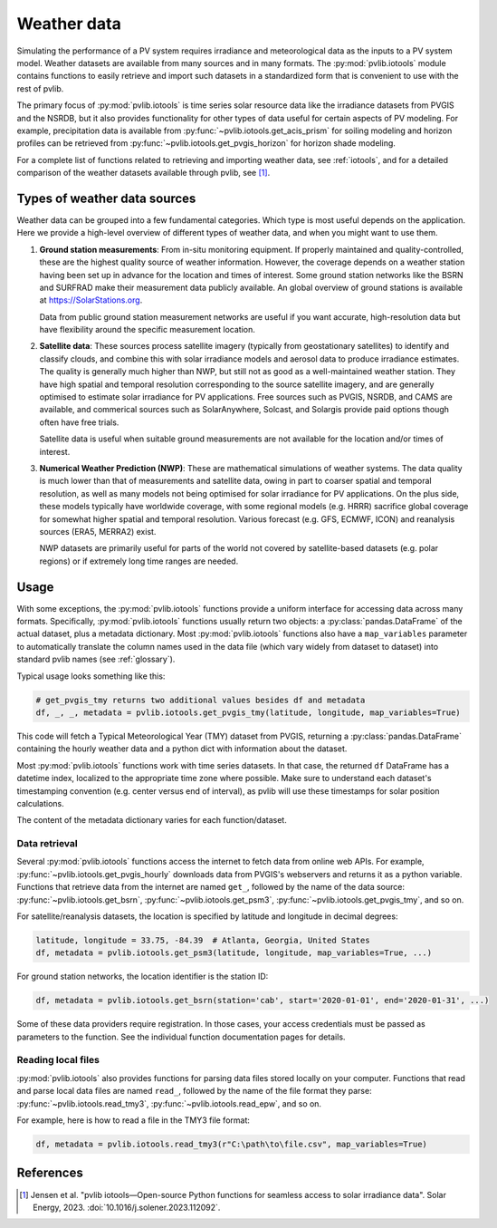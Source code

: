 .. _weatherdata:

Weather data
============

Simulating the performance of a PV system requires irradiance and meteorological data
as the inputs to a PV system model.  Weather datasets are available
from many sources and in many formats.  The :py:mod:`pvlib.iotools` module
contains functions to easily retrieve and import such datasets in a standardized
form that is convenient to use with the rest of pvlib.  

The primary focus of :py:mod:`pvlib.iotools` is time series solar resource
data like the irradiance datasets from PVGIS and the NSRDB, but it also provides
functionality for other types of data useful for certain aspects of PV modeling.
For example, precipitation data is available from :py:func:`~pvlib.iotools.get_acis_prism`
for soiling modeling and horizon profiles can be retrieved from
:py:func:`~pvlib.iotools.get_pvgis_horizon` for horizon shade modeling.

For a complete list of functions related to retrieving and importing weather
data, see :ref:`iotools`, and for a detailed comparison of the weather datasets
available through pvlib, see [1]_.


Types of weather data sources
-----------------------------

Weather data can be grouped into a few fundamental categories.  Which
type is most useful depends on the application.  Here we provide a high-level
overview of different types of weather data, and when you might want to use
them.

1. **Ground station measurements**:
   From in-situ monitoring equipment. If properly maintained and
   quality-controlled, these are the highest quality
   source of weather information. However, the coverage depends on
   a weather station having been set up in advance for the location and
   times of interest. Some ground station networks like the BSRN and SURFRAD
   make their measurement data publicly available. An global overview of ground
   stations is available at https://SolarStations.org.
   
   Data from public ground station measurement networks are useful if you
   want accurate, high-resolution data but have flexibility around the
   specific measurement location.

2. **Satellite data**: 
   These sources process satellite imagery (typically from geostationary
   satellites) to identify and classify clouds, and combine this with solar
   irradiance models and aerosol data to produce irradiance estimates. The
   quality is generally much higher than NWP, but still not as good as a well-maintained
   weather station. They have high spatial and temporal resolution
   corresponding to the source satellite imagery, and are generally
   optimised to estimate solar irradiance for PV applications. Free sources
   such as PVGIS, NSRDB, and CAMS are available, and commerical sources such
   as SolarAnywhere, Solcast, and Solargis provide paid options though often
   have free trials.
   
   Satellite data is useful when suitable ground measurements are
   not available for the location and/or times of interest.

3. **Numerical Weather Prediction (NWP)**:
   These are mathematical simulations of weather systems.
   The data quality is much lower than that of measurements and
   satellite data, owing in part to coarser spatial and temporal
   resolution, as well as many models not being optimised for solar
   irradiance for PV applications. On the plus side, these models typically
   have worldwide coverage, with some regional models (e.g. HRRR) sacrifice
   global coverage for somewhat higher spatial and temporal resolution.
   Various forecast (e.g. GFS, ECMWF, ICON) and reanalysis sources (ERA5,
   MERRA2) exist.
   
   NWP datasets are primarily useful for parts of the world not covered
   by satellite-based datasets (e.g. polar regions) or if extremely long time
   ranges are needed.


Usage
-----

With some exceptions, the :py:mod:`pvlib.iotools` functions
provide a uniform interface for accessing data across many formats.
Specifically, :py:mod:`pvlib.iotools` functions usually return two objects:
a :py:class:`pandas.DataFrame` of the actual dataset, plus a metadata
dictionary.  Most :py:mod:`pvlib.iotools` functions also have
a ``map_variables`` parameter to automatically translate
the column names used in the data file (which vary widely from dataset to dataset)
into standard pvlib names (see :ref:`glossary`).  

Typical usage looks something like this:

.. code-block:: python

    # get_pvgis_tmy returns two additional values besides df and metadata
    df, _, _, metadata = pvlib.iotools.get_pvgis_tmy(latitude, longitude, map_variables=True)

This code will fetch a Typical Meteorological Year (TMY) dataset from PVGIS,
returning a :py:class:`pandas.DataFrame` containing the hourly weather data
and a python dict with information about the dataset.

Most :py:mod:`pvlib.iotools` functions work with time series datasets.
In that case, the returned ``df`` DataFrame has a datetime index, localized
to the appropriate time zone where possible.  Make sure to understand each
dataset's timestamping convention (e.g. center versus end of interval), as
pvlib will use these timestamps for solar position calculations.

The content of the metadata dictionary varies for each function/dataset.


Data retrieval
**************

Several :py:mod:`pvlib.iotools` functions access the internet to fetch data from
online web APIs.  For example, :py:func:`~pvlib.iotools.get_pvgis_hourly`
downloads data from PVGIS's webservers and returns it as a python variable.
Functions that retrieve data from the internet are named ``get_``, followed
by the name of the data source: :py:func:`~pvlib.iotools.get_bsrn`,
:py:func:`~pvlib.iotools.get_psm3`, :py:func:`~pvlib.iotools.get_pvgis_tmy`,
and so on.

For satellite/reanalysis datasets, the location is specified by latitude and
longitude in decimal degrees:

.. code-block:: python

    latitude, longitude = 33.75, -84.39  # Atlanta, Georgia, United States
    df, metadata = pvlib.iotools.get_psm3(latitude, longitude, map_variables=True, ...)


For ground station networks, the location identifier is the station ID:

.. code-block:: python

    df, metadata = pvlib.iotools.get_bsrn(station='cab', start='2020-01-01', end='2020-01-31', ...)

Some of these data providers require registration.  In those cases, your
access credentials must be passed as parameters to the function.  See the
individual function documentation pages for details.


Reading local files
*******************

:py:mod:`pvlib.iotools` also provides functions for parsing data files
stored locally on your computer.
Functions that read and parse local data files are named ``read_``, followed by
the name of the file format they parse: :py:func:`~pvlib.iotools.read_tmy3`,
:py:func:`~pvlib.iotools.read_epw`, and so on.

For example, here is how to read a file in the TMY3 file format:

.. code-block:: python

    df, metadata = pvlib.iotools.read_tmy3(r"C:\path\to\file.csv", map_variables=True)


References
----------
.. [1] Jensen et al. "pvlib iotools—Open-source Python functions for seamless
   access to solar irradiance data". Solar Energy, 2023.
   :doi:`10.1016/j.solener.2023.112092`.
